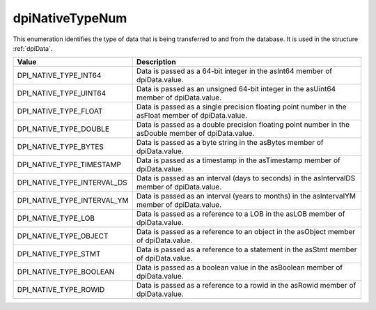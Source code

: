 .. _dpiNativeTypeNum:

dpiNativeTypeNum
----------------

This enumeration identifies the type of data that is being transferred to and
from the database. It is used in the structure :ref:`dpiData`.

===========================  ==================================================
Value                        Description
===========================  ==================================================
DPI_NATIVE_TYPE_INT64        Data is passed as a 64-bit integer in the asInt64
                             member of dpiData.value.
DPI_NATIVE_TYPE_UINT64       Data is passed as an unsigned 64-bit integer in
                             the asUint64 member of dpiData.value.
DPI_NATIVE_TYPE_FLOAT        Data is passed as a single precision floating
                             point number in the asFloat member of
                             dpiData.value.
DPI_NATIVE_TYPE_DOUBLE       Data is passed as a double precision floating
                             point number in the asDouble member of
                             dpiData.value.
DPI_NATIVE_TYPE_BYTES        Data is passed as a byte string in the asBytes
                             member of dpiData.value.
DPI_NATIVE_TYPE_TIMESTAMP    Data is passed as a timestamp in the asTimestamp
                             member of dpiData.value.
DPI_NATIVE_TYPE_INTERVAL_DS  Data is passed as an interval (days to seconds)
                             in the asIntervalDS member of dpiData.value.
DPI_NATIVE_TYPE_INTERVAL_YM  Data is passed as an interval (years to months)
                             in the asIntervalYM member of dpiData.value.
DPI_NATIVE_TYPE_LOB          Data is passed as a reference to a LOB in the
                             asLOB member of dpiData.value.
DPI_NATIVE_TYPE_OBJECT       Data is passed as a reference to an object in the
                             asObject member of dpiData.value.
DPI_NATIVE_TYPE_STMT         Data is passed as a reference to a statement in
                             the asStmt member of dpiData.value.
DPI_NATIVE_TYPE_BOOLEAN      Data is passed as a boolean value in the
                             asBoolean member of dpiData.value.
DPI_NATIVE_TYPE_ROWID        Data is passed as a reference to a rowid in the
                             asRowid member of dpiData.value.
===========================  ==================================================

